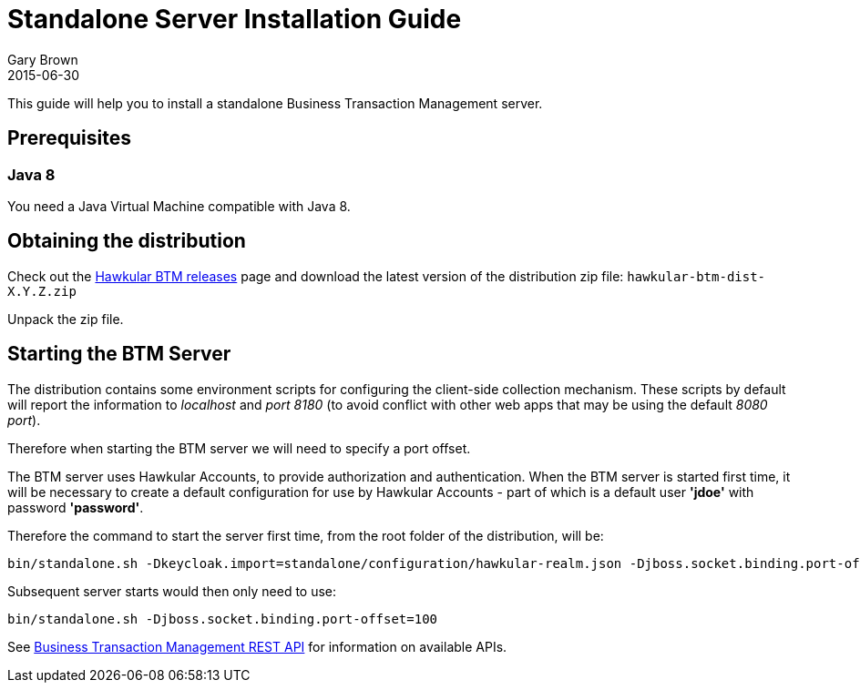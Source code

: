 = Standalone Server Installation Guide
Gary Brown
2015-06-30
:description: Hawkular Business Transaction Management
:icons: font
:jbake-type: page
:jbake-status: published

This guide will help you to install a standalone Business Transaction Management server.

== Prerequisites

=== Java 8

You need a Java Virtual Machine compatible with Java 8.

== Obtaining the distribution

Check out the https://github.com/hawkular/hawkular-btm/releases[Hawkular BTM releases] page and download the latest
version of the distribution zip file: `hawkular-btm-dist-X.Y.Z.zip`

Unpack the zip file.

== Starting the BTM Server

The distribution contains some environment scripts for configuring the client-side collection mechanism. These scripts by default will report the information to _localhost_ and _port 8180_ (to avoid conflict with other web apps that may be using the default _8080 port_).

Therefore when starting the BTM server we will need to specify a port offset.

The BTM server uses Hawkular Accounts, to provide authorization and authentication. When the BTM server is started first time, it will be necessary to create a default configuration for use by Hawkular Accounts - part of which is a default user *'jdoe'* with password *'password'*.

Therefore the command to start the server first time, from the root folder of the distribution, will be:

```
bin/standalone.sh -Dkeycloak.import=standalone/configuration/hawkular-realm.json -Djboss.socket.binding.port-offset=100
```

Subsequent server starts would then only need to use:

```
bin/standalone.sh -Djboss.socket.binding.port-offset=100
```

See link:../../rest/rest-btm.html[Business Transaction Management REST API] for information on available APIs.

